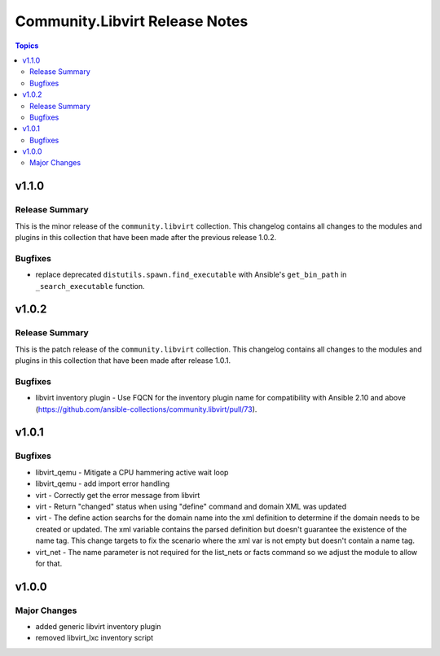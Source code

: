 ===============================
Community.Libvirt Release Notes
===============================

.. contents:: Topics


v1.1.0
======

Release Summary
---------------

This is the minor release of the ``community.libvirt`` collection.
This changelog contains all changes to the modules and plugins in this collection
that have been made after the previous release 1.0.2.

Bugfixes
--------

- replace deprecated ``distutils.spawn.find_executable`` with Ansible's ``get_bin_path`` in ``_search_executable`` function.

v1.0.2
======

Release Summary
---------------

This is the patch release of the ``community.libvirt`` collection.
This changelog contains all changes to the modules and plugins in this collection
that have been made after release 1.0.1.

Bugfixes
--------

- libvirt inventory plugin - Use FQCN for the inventory plugin name for compatibility with Ansible 2.10 and above (https://github.com/ansible-collections/community.libvirt/pull/73).

v1.0.1
======

Bugfixes
--------

- libvirt_qemu - Mitigate a CPU hammering active wait loop
- libvirt_qemu - add import error handling
- virt - Correctly get the error message from libvirt
- virt - Return "changed" status when using "define" command and domain XML was updated
- virt - The define action searchs for the domain name into the xml definition to determine if the domain needs to be created or updated. The xml variable contains the parsed definition but doesn't guarantee the existence of the name tag. This change targets to fix the scenario where the xml var is not empty but doesn't contain a name tag.
- virt_net - The name parameter is not required for the list_nets or facts command so we adjust the module to allow for that.

v1.0.0
======

Major Changes
-------------

- added generic libvirt inventory plugin
- removed libvirt_lxc inventory script
